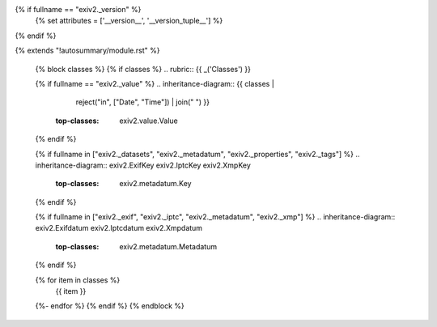 {% if fullname == "exiv2._version" %}
    {% set attributes = ['__version__', '__version_tuple__'] %}
{% endif %}

{% extends "!autosummary/module.rst" %}

   {% block classes %}
   {% if classes %}
   .. rubric:: {{ _('Classes') }}

   {% if fullname == "exiv2._value" %}
   .. inheritance-diagram:: {{ classes |
                               reject("in", ["Date", "Time"]) |
                               join(" ") }}
       :top-classes: exiv2.value.Value
   {% endif %}

   {% if fullname in ["exiv2._datasets", "exiv2._metadatum", "exiv2._properties", "exiv2._tags"] %}
   .. inheritance-diagram:: exiv2.ExifKey exiv2.IptcKey exiv2.XmpKey
       :top-classes: exiv2.metadatum.Key
   {% endif %}

   {% if fullname in ["exiv2._exif", "exiv2._iptc", "exiv2._metadatum", "exiv2._xmp"] %}
   .. inheritance-diagram:: exiv2.Exifdatum exiv2.Iptcdatum exiv2.Xmpdatum
       :top-classes: exiv2.metadatum.Metadatum
   {% endif %}

   .. autosummary::
   {% for item in classes %}
      {{ item }}
   {%- endfor %}
   {% endif %}
   {% endblock %}
